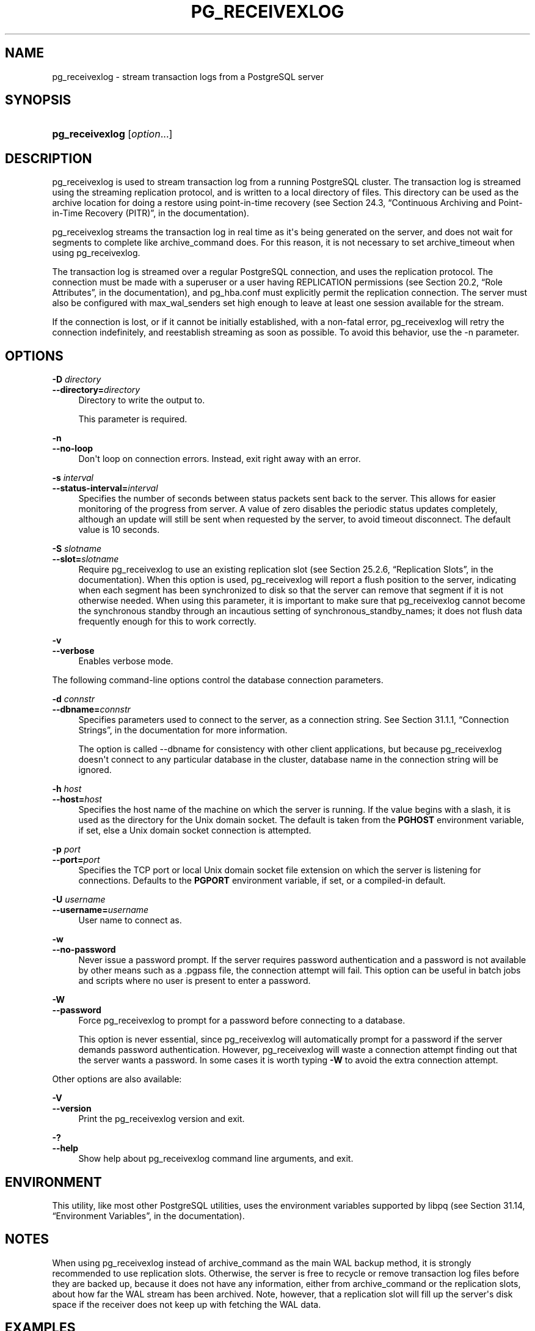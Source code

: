 '\" t
.\"     Title: pg_receivexlog
.\"    Author: The PostgreSQL Global Development Group
.\" Generator: DocBook XSL Stylesheets v1.78.1 <http://docbook.sf.net/>
.\"      Date: 2017
.\"    Manual: PostgreSQL 9.4.12 Documentation
.\"    Source: PostgreSQL 9.4.12
.\"  Language: English
.\"
.TH "PG_RECEIVEXLOG" "1" "2017" "PostgreSQL 9.4.12" "PostgreSQL 9.4.12 Documentation"
.\" -----------------------------------------------------------------
.\" * Define some portability stuff
.\" -----------------------------------------------------------------
.\" ~~~~~~~~~~~~~~~~~~~~~~~~~~~~~~~~~~~~~~~~~~~~~~~~~~~~~~~~~~~~~~~~~
.\" http://bugs.debian.org/507673
.\" http://lists.gnu.org/archive/html/groff/2009-02/msg00013.html
.\" ~~~~~~~~~~~~~~~~~~~~~~~~~~~~~~~~~~~~~~~~~~~~~~~~~~~~~~~~~~~~~~~~~
.ie \n(.g .ds Aq \(aq
.el       .ds Aq '
.\" -----------------------------------------------------------------
.\" * set default formatting
.\" -----------------------------------------------------------------
.\" disable hyphenation
.nh
.\" disable justification (adjust text to left margin only)
.ad l
.\" -----------------------------------------------------------------
.\" * MAIN CONTENT STARTS HERE *
.\" -----------------------------------------------------------------
.SH "NAME"
pg_receivexlog \- stream transaction logs from a PostgreSQL server
.SH "SYNOPSIS"
.HP \w'\fBpg_receivexlog\fR\ 'u
\fBpg_receivexlog\fR [\fIoption\fR...]
.SH "DESCRIPTION"
.PP
pg_receivexlog
is used to stream transaction log from a running
PostgreSQL
cluster\&. The transaction log is streamed using the streaming replication protocol, and is written to a local directory of files\&. This directory can be used as the archive location for doing a restore using point\-in\-time recovery (see
Section 24.3, \(lqContinuous Archiving and Point-in-Time Recovery (PITR)\(rq, in the documentation)\&.
.PP
pg_receivexlog
streams the transaction log in real time as it\*(Aqs being generated on the server, and does not wait for segments to complete like
archive_command
does\&. For this reason, it is not necessary to set
archive_timeout
when using
pg_receivexlog\&.
.PP
The transaction log is streamed over a regular
PostgreSQL
connection, and uses the replication protocol\&. The connection must be made with a superuser or a user having
REPLICATION
permissions (see
Section 20.2, \(lqRole Attributes\(rq, in the documentation), and
pg_hba\&.conf
must explicitly permit the replication connection\&. The server must also be configured with
max_wal_senders
set high enough to leave at least one session available for the stream\&.
.PP
If the connection is lost, or if it cannot be initially established, with a non\-fatal error,
pg_receivexlog
will retry the connection indefinitely, and reestablish streaming as soon as possible\&. To avoid this behavior, use the
\-n
parameter\&.
.SH "OPTIONS"
.PP
\fB\-D \fR\fB\fIdirectory\fR\fR
.br
\fB\-\-directory=\fR\fB\fIdirectory\fR\fR
.RS 4
Directory to write the output to\&.
.sp
This parameter is required\&.
.RE
.PP
\fB\-n\fR
.br
\fB\-\-no\-loop\fR
.RS 4
Don\*(Aqt loop on connection errors\&. Instead, exit right away with an error\&.
.RE
.PP
\fB\-s \fR\fB\fIinterval\fR\fR
.br
\fB\-\-status\-interval=\fR\fB\fIinterval\fR\fR
.RS 4
Specifies the number of seconds between status packets sent back to the server\&. This allows for easier monitoring of the progress from server\&. A value of zero disables the periodic status updates completely, although an update will still be sent when requested by the server, to avoid timeout disconnect\&. The default value is 10 seconds\&.
.RE
.PP
\fB\-S \fR\fB\fIslotname\fR\fR
.br
\fB\-\-slot=\fR\fB\fIslotname\fR\fR
.RS 4
Require
pg_receivexlog
to use an existing replication slot (see
Section 25.2.6, \(lqReplication Slots\(rq, in the documentation)\&. When this option is used,
pg_receivexlog
will report a flush position to the server, indicating when each segment has been synchronized to disk so that the server can remove that segment if it is not otherwise needed\&. When using this parameter, it is important to make sure that
pg_receivexlog
cannot become the synchronous standby through an incautious setting of
synchronous_standby_names; it does not flush data frequently enough for this to work correctly\&.
.RE
.PP
\fB\-v\fR
.br
\fB\-\-verbose\fR
.RS 4
Enables verbose mode\&.
.RE
.PP
The following command\-line options control the database connection parameters\&.
.PP
\fB\-d \fR\fB\fIconnstr\fR\fR
.br
\fB\-\-dbname=\fR\fB\fIconnstr\fR\fR
.RS 4
Specifies parameters used to connect to the server, as a connection string\&. See
Section 31.1.1, \(lqConnection Strings\(rq, in the documentation
for more information\&.
.sp
The option is called
\-\-dbname
for consistency with other client applications, but because
pg_receivexlog
doesn\*(Aqt connect to any particular database in the cluster, database name in the connection string will be ignored\&.
.RE
.PP
\fB\-h \fR\fB\fIhost\fR\fR
.br
\fB\-\-host=\fR\fB\fIhost\fR\fR
.RS 4
Specifies the host name of the machine on which the server is running\&. If the value begins with a slash, it is used as the directory for the Unix domain socket\&. The default is taken from the
\fBPGHOST\fR
environment variable, if set, else a Unix domain socket connection is attempted\&.
.RE
.PP
\fB\-p \fR\fB\fIport\fR\fR
.br
\fB\-\-port=\fR\fB\fIport\fR\fR
.RS 4
Specifies the TCP port or local Unix domain socket file extension on which the server is listening for connections\&. Defaults to the
\fBPGPORT\fR
environment variable, if set, or a compiled\-in default\&.
.RE
.PP
\fB\-U \fR\fB\fIusername\fR\fR
.br
\fB\-\-username=\fR\fB\fIusername\fR\fR
.RS 4
User name to connect as\&.
.RE
.PP
\fB\-w\fR
.br
\fB\-\-no\-password\fR
.RS 4
Never issue a password prompt\&. If the server requires password authentication and a password is not available by other means such as a
\&.pgpass
file, the connection attempt will fail\&. This option can be useful in batch jobs and scripts where no user is present to enter a password\&.
.RE
.PP
\fB\-W\fR
.br
\fB\-\-password\fR
.RS 4
Force
pg_receivexlog
to prompt for a password before connecting to a database\&.
.sp
This option is never essential, since
pg_receivexlog
will automatically prompt for a password if the server demands password authentication\&. However,
pg_receivexlog
will waste a connection attempt finding out that the server wants a password\&. In some cases it is worth typing
\fB\-W\fR
to avoid the extra connection attempt\&.
.RE
.PP
Other options are also available:
.PP
\fB\-V\fR
.br
\fB\-\-version\fR
.RS 4
Print the
pg_receivexlog
version and exit\&.
.RE
.PP
\fB\-?\fR
.br
\fB\-\-help\fR
.RS 4
Show help about
pg_receivexlog
command line arguments, and exit\&.
.RE
.SH "ENVIRONMENT"
.PP
This utility, like most other
PostgreSQL
utilities, uses the environment variables supported by
libpq
(see
Section 31.14, \(lqEnvironment Variables\(rq, in the documentation)\&.
.SH "NOTES"
.PP
When using
pg_receivexlog
instead of
archive_command
as the main WAL backup method, it is strongly recommended to use replication slots\&. Otherwise, the server is free to recycle or remove transaction log files before they are backed up, because it does not have any information, either from
archive_command
or the replication slots, about how far the WAL stream has been archived\&. Note, however, that a replication slot will fill up the server\*(Aqs disk space if the receiver does not keep up with fetching the WAL data\&.
.SH "EXAMPLES"
.PP
To stream the transaction log from the server at
mydbserver
and store it in the local directory
/usr/local/pgsql/archive:
.sp
.if n \{\
.RS 4
.\}
.nf
$ \fBpg_receivexlog \-h mydbserver \-D /usr/local/pgsql/archive\fR
.fi
.if n \{\
.RE
.\}
.SH "SEE ALSO"
\fBpg_basebackup\fR(1)
